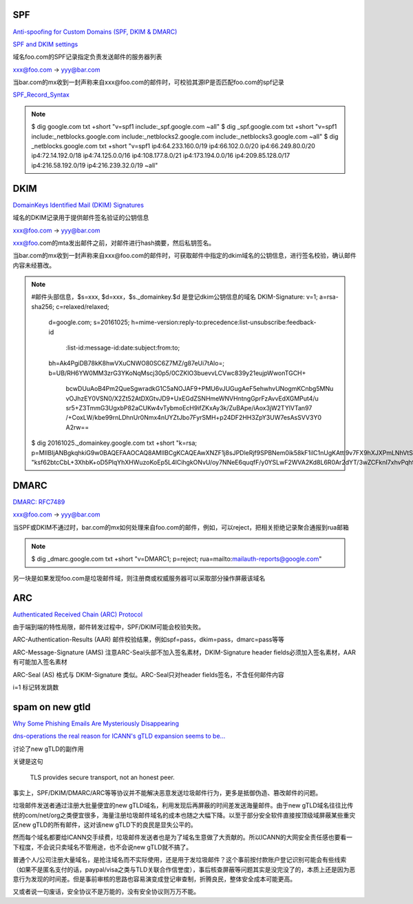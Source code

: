 SPF 
==========================================================

`Anti-spoofing for Custom Domains (SPF, DKIM & DMARC)  <https://protonmail.com/support/knowledge-base/anti-spoofing/>`_

`SPF and DKIM settings <https://wiki.vtiger.com/vtiger6/index.php/SPF_and_DKIM_settings>`_

域名foo.com的SPF记录指定负责发送邮件的服务器列表 

xxx@foo.com -> yyy@bar.com

当bar.com的mx收到一封声称来自xxx@foo.com的邮件时，可校验其源IP是否匹配foo.com的spf记录

`SPF_Record_Syntax <http://www.openspf.org/SPF_Record_Syntax>`_

.. note::
   
    $ dig google.com txt +short
    "v=spf1 include:_spf.google.com ~all"
    $ dig _spf.google.com txt +short
    "v=spf1 include:_netblocks.google.com include:_netblocks2.google.com include:_netblocks3.google.com ~all"
    $ dig _netblocks.google.com txt +short
    "v=spf1 ip4:64.233.160.0/19 ip4:66.102.0.0/20 ip4:66.249.80.0/20 ip4:72.14.192.0/18 ip4:74.125.0.0/16 ip4:108.177.8.0/21 ip4:173.194.0.0/16 ip4:209.85.128.0/17 ip4:216.58.192.0/19 ip4:216.239.32.0/19 ~all"

DKIM
==========================================================

`DomainKeys Identified Mail (DKIM) Signatures <http://dkim.org/specs/rfc4871-dkimbase.html>`_

域名的DKIM记录用于提供邮件签名验证的公钥信息

xxx@foo.com -> yyy@bar.com

xxx@foo.com的mta发出邮件之前，对邮件进行hash摘要，然后私钥签名。

当bar.com的mx收到一封声称来自xxx@foo.com的邮件时，可获取邮件中指定的dkim域名的公钥信息，进行签名校验，确认邮件内容未经篡改。

.. note::

    #邮件头部信息，$s=xxx, $d=xxx，$s._domainkey.$d 是登记dkim公钥信息的域名
    DKIM-Signature: v=1; a=rsa-sha256; c=relaxed/relaxed;
            d=google.com; s=20161025;
            h=mime-version:reply-to:precedence:list-unsubscribe:feedback-id
             :list-id:message-id:date:subject:from:to;
            bh=Ak4PgiDB78kK8hwVXuCNWO80SC6Z7MZ/g87eUi7tAlo=;
            b=UB/RH6YW0MM3zrG3YKoNqMscj30p5/0CZKlO3buevvLCVwc839y21eujpWwonTGCH+
             bcwDUuAoB4Pm2QueSgwradkG1C5aNOJAF9+PMU6vJUGugAeF5ehwhvUNogmKCnbg5MNu
             vOJhzEY0VSN0/X2Zt52AtDXGtvJD9+UxEGdZSNHmeWNVHntngGprFzAvvEdXGMPut4/u
             sr5+Z3TmmG3UgxbP82aCUKw4vTybmoEcH9ifZKxAy3k/ZuBApe/iAox3jW2TYlVTan97
             /+CoxLW/kbe99rnLDhnUr0Nmx4nUYZtJbo7FyrSMH+p24DF2HH3ZpY3UW7esAsSVV3Y0
             A2rw==

    $ dig 20161025._domainkey.google.com txt +short
    "k=rsa; p=MIIBIjANBgkqhkiG9w0BAQEFAAOCAQ8AMIIBCgKCAQEAwXNZF1j8sJPDleRjf9SPBNem0ik58kF1ilC1nUgKAttl9v7FX9hXJXPmLNhVtSKVZ8yruaeOZLeIxtgtk1s81zzIE5Mj0AiGn2wlFt4kYfqlDfYe95YLQHjynu4i7vj1Tj" "ksf62btcCbL+3XhbK+oD5PlqYhXHWuzoKoEp5L4lCihgkONvU/oy7NNeE6quqfF/y0YSLwF2WVA2Kd8L6R0Ar2dYT/3wZCFknI7xhvPqh9HNcIWBELGPwtXcsHbX1wvBlCgNQAUcdJrf2YWzAwqmZ564/1ipL1IMk1nafPJk75ktumVNz6ORuIn3jbZWp9rRpnaeI9cu/8KfSKH2EY9QIDAQAB"

DMARC
==========================================================

`DMARC: RFC7489 <https://tools.ietf.org/html/rfc7489>`_

xxx@foo.com -> yyy@bar.com

当SPF或DKIM不通过时，bar.com的mx如何处理来自foo.com的邮件，例如，可以reject，把相关拒绝记录聚合通报到rua邮箱

.. note::

    $ dig _dmarc.google.com txt +short
    "v=DMARC1; p=reject; rua=mailto:mailauth-reports@google.com"

另一块是如果发现foo.com是垃圾邮件域，则注册商或权威服务器可以采取部分操作屏蔽该域名

ARC
==========================================================

`Authenticated Received Chain (ARC) Protocol <https://tools.ietf.org/html/draft-ietf-dmarc-arc-protocol-09>`_

由于端到端的特性局限，邮件转发过程中，SPF/DKIM可能会校验失败。

ARC-Authentication-Results (AAR) 邮件校验结果，例如spf=pass，dkim=pass，dmarc=pass等等

ARC-Message-Signature (AMS) 注意ARC-Seal头部不加入签名素材，DKIM-Signature header fields必须加入签名素材，AAR有可能加入签名素材

ARC-Seal (AS) 格式与 DKIM-Signature 类似。ARC-Seal只对header fields签名，不含任何邮件内容

i=1 标记转发跳数


spam on new gtld 
==========================================================

`Why Some Phishing Emails Are Mysteriously Disappearing <https://blog.cloudflare.com/combatting-phishing-with-dns/>`_

`dns-operations the real reason for ICANN's gTLD expansion seems to be... <https://lists.dns-oarc.net/pipermail/dns-operations/2017-December/017104.html>`_ 

讨论了new gTLD的副作用

关键是这句

    TLS provides secure transport, not an honest peer.

事实上，SPF/DKIM/DMARC/ARC等等协议并不能解决恶意发送垃圾邮件行为，更多是抵御伪造、篡改邮件的问题。

垃圾邮件发送者通过注册大批量便宜的new gTLD域名，利用发现后再屏蔽的时间差发送海量邮件。由于new gTLD域名往往比传统的com/net/org之类便宜很多，海量注册垃圾邮件域名的成本也随之大幅下降。以至于部分安全软件直接按顶级域屏蔽某些重灾区new gTLD的所有邮件，这对该new gTLD下的良民是显失公平的。

然而每个域名都要给ICANN交手续费，垃圾邮件发送者也是为了域名生意做了大贡献的。所以ICANN的大网安全责任感也要看一下程度，不会说只卖域名不管用途，也不会说new gTLD就不搞了。

普通个人/公司注册大量域名，是抢注域名而不实际使用，还是用于发垃圾邮件？这个事前按付款账户登记识别可能会有些线索（如果不是匿名支付的话，paypal/visa之类与TLD关联合作信誉度），事后核查屏蔽等问题其实是没完没了的，本质上还是因为恶意行为发现的时间差。但是事前审核的思路也容易演变成登记审查制，折腾良民，整体安全成本可能更高。

又或者说一句废话，安全协议不是万能的，没有安全协议则万万不能。

